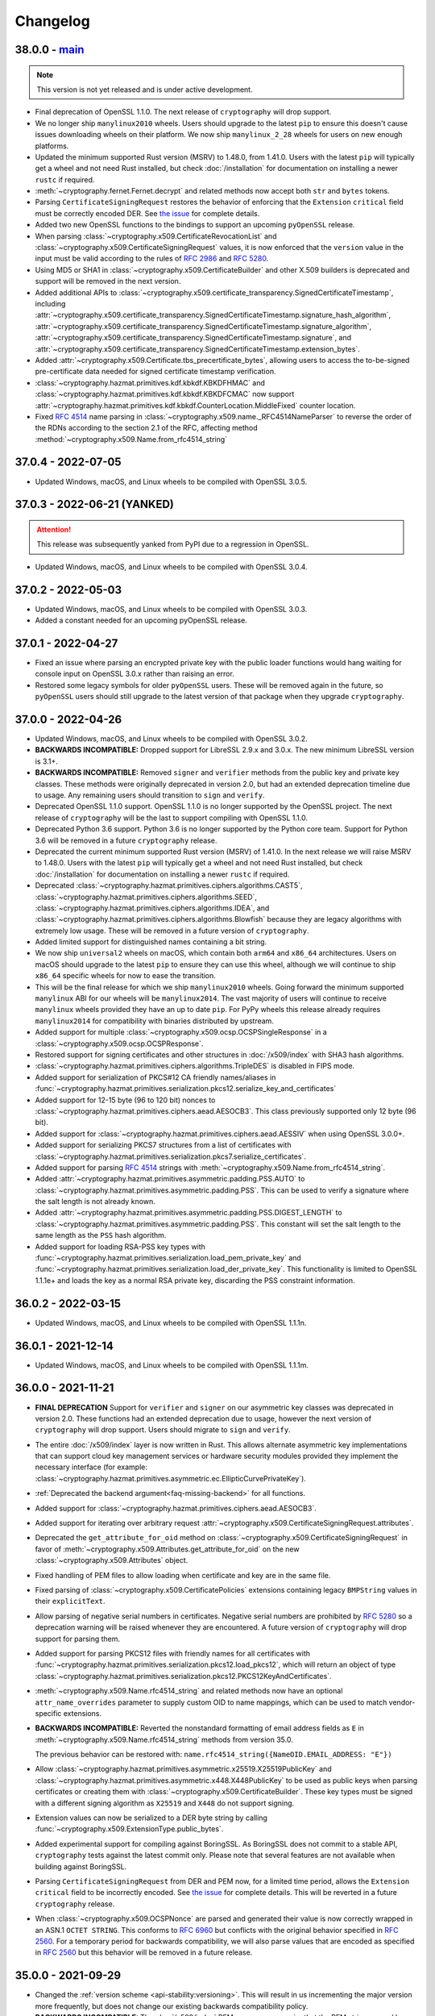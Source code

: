 Changelog
=========

.. _v38-0-0:

38.0.0 - `main`_
~~~~~~~~~~~~~~~~

.. note:: This version is not yet released and is under active development.

* Final deprecation of OpenSSL 1.1.0. The next release of ``cryptography``
  will drop support.
* We no longer ship ``manylinux2010`` wheels. Users should upgrade to the
  latest ``pip`` to ensure this doesn't cause issues downloading wheels on
  their platform. We now ship ``manylinux_2_28`` wheels for users on new
  enough platforms.
* Updated the minimum supported Rust version (MSRV) to 1.48.0, from 1.41.0.
  Users with the latest ``pip`` will typically get a wheel and not need Rust
  installed, but check :doc:`/installation` for documentation on installing a
  newer ``rustc`` if required.
* :meth:`~cryptography.fernet.Fernet.decrypt` and related methods now accept
  both ``str`` and ``bytes`` tokens.
* Parsing ``CertificateSigningRequest`` restores the behavior of enforcing
  that the ``Extension`` ``critical`` field must be correctly encoded DER. See
  `the issue <https://github.com/pyca/cryptography/issues/6368>`_ for complete
  details.
* Added two new OpenSSL functions to the bindings to support an upcoming
  ``pyOpenSSL`` release.
* When parsing :class:`~cryptography.x509.CertificateRevocationList` and
  :class:`~cryptography.x509.CertificateSigningRequest` values, it is now
  enforced that the ``version`` value in the input must be valid according to
  the rules of :rfc:`2986` and :rfc:`5280`.
* Using MD5 or SHA1 in :class:`~cryptography.x509.CertificateBuilder` and
  other X.509 builders is deprecated and support will be removed in the next
  version.
* Added additional APIs to
  :class:`~cryptography.x509.certificate_transparency.SignedCertificateTimestamp`, including
  :attr:`~cryptography.x509.certificate_transparency.SignedCertificateTimestamp.signature_hash_algorithm`,
  :attr:`~cryptography.x509.certificate_transparency.SignedCertificateTimestamp.signature_algorithm`,
  :attr:`~cryptography.x509.certificate_transparency.SignedCertificateTimestamp.signature`, and
  :attr:`~cryptography.x509.certificate_transparency.SignedCertificateTimestamp.extension_bytes`.
* Added :attr:`~cryptography.x509.Certificate.tbs_precertificate_bytes`, allowing
  users to access the to-be-signed pre-certificate data needed for signed
  certificate timestamp verification.
* :class:`~cryptography.hazmat.primitives.kdf.kbkdf.KBKDFHMAC` and
  :class:`~cryptography.hazmat.primitives.kdf.kbkdf.KBKDFCMAC` now support
  :attr:`~cryptography.hazmat.primitives.kdf.kbkdf.CounterLocation.MiddleFixed`
  counter location.
* Fixed :rfc:`4514` name parsing in :class:`~cryptography.x509.name._RFC4514NameParser` 
  to reverse the order of the RDNs according to the section 2.1 of the RFC, affecting
  method :method:`~cryptography.x509.Name.from_rfc4514_string`
  
.. _v37-0-4:

37.0.4 - 2022-07-05
~~~~~~~~~~~~~~~~~~~

* Updated Windows, macOS, and Linux wheels to be compiled with OpenSSL 3.0.5.

.. _v37-0-3:

37.0.3 - 2022-06-21 (YANKED)
~~~~~~~~~~~~~~~~~~~~~~~~~~~~

.. attention::

    This release was subsequently yanked from PyPI due to a regression in OpenSSL.

* Updated Windows, macOS, and Linux wheels to be compiled with OpenSSL 3.0.4.

.. _v37-0-2:

37.0.2 - 2022-05-03
~~~~~~~~~~~~~~~~~~~

* Updated Windows, macOS, and Linux wheels to be compiled with OpenSSL 3.0.3.
* Added a constant needed for an upcoming pyOpenSSL release.

.. _v37-0-1:

37.0.1 - 2022-04-27
~~~~~~~~~~~~~~~~~~~

* Fixed an issue where parsing an encrypted private key with the public
  loader functions would hang waiting for console input on OpenSSL 3.0.x rather
  than raising an error.
* Restored some legacy symbols for older ``pyOpenSSL`` users. These will be
  removed again in the future, so ``pyOpenSSL`` users should still upgrade
  to the latest version of that package when they upgrade ``cryptography``.

.. _v37-0-0:

37.0.0 - 2022-04-26
~~~~~~~~~~~~~~~~~~~

* Updated Windows, macOS, and Linux wheels to be compiled with OpenSSL 3.0.2.
* **BACKWARDS INCOMPATIBLE:** Dropped support for LibreSSL 2.9.x and 3.0.x.
  The new minimum LibreSSL version is 3.1+.
* **BACKWARDS INCOMPATIBLE:** Removed ``signer`` and ``verifier`` methods
  from the public key and private key classes. These methods were originally
  deprecated in version 2.0, but had an extended deprecation timeline due
  to usage. Any remaining users should transition to ``sign`` and ``verify``.
* Deprecated OpenSSL 1.1.0 support. OpenSSL 1.1.0 is no longer supported by
  the OpenSSL project. The next release of ``cryptography`` will be the last
  to support compiling with OpenSSL 1.1.0.
* Deprecated Python 3.6 support. Python 3.6 is no longer supported by the
  Python core team. Support for Python 3.6 will be removed in a future
  ``cryptography`` release.
* Deprecated the current minimum supported Rust version (MSRV) of 1.41.0.
  In the next release we will raise MSRV to 1.48.0. Users with the latest
  ``pip`` will typically get a wheel and not need Rust installed, but check
  :doc:`/installation` for documentation on installing a newer ``rustc`` if
  required.
* Deprecated
  :class:`~cryptography.hazmat.primitives.ciphers.algorithms.CAST5`,
  :class:`~cryptography.hazmat.primitives.ciphers.algorithms.SEED`,
  :class:`~cryptography.hazmat.primitives.ciphers.algorithms.IDEA`, and
  :class:`~cryptography.hazmat.primitives.ciphers.algorithms.Blowfish` because
  they are legacy algorithms with extremely low usage. These will be removed
  in a future version of ``cryptography``.
* Added limited support for distinguished names containing a bit string.
* We now ship ``universal2`` wheels on macOS, which contain both ``arm64``
  and ``x86_64`` architectures. Users on macOS should upgrade to the latest
  ``pip`` to ensure they can use this wheel, although we will continue to
  ship ``x86_64`` specific wheels for now to ease the transition.
* This will be the final release for which we ship ``manylinux2010`` wheels.
  Going forward the minimum supported ``manylinux`` ABI for our wheels will
  be ``manylinux2014``. The vast majority of users will continue to receive
  ``manylinux`` wheels provided they have an up to date ``pip``. For PyPy
  wheels this release already requires ``manylinux2014`` for compatibility
  with binaries distributed by upstream.
* Added support for multiple
  :class:`~cryptography.x509.ocsp.OCSPSingleResponse` in a
  :class:`~cryptography.x509.ocsp.OCSPResponse`.
* Restored support for signing certificates and other structures in
  :doc:`/x509/index` with SHA3 hash algorithms.
* :class:`~cryptography.hazmat.primitives.ciphers.algorithms.TripleDES` is
  disabled in FIPS mode.
* Added support for serialization of PKCS#12 CA friendly names/aliases in
  :func:`~cryptography.hazmat.primitives.serialization.pkcs12.serialize_key_and_certificates`
* Added support for 12-15 byte (96 to 120 bit) nonces to
  :class:`~cryptography.hazmat.primitives.ciphers.aead.AESOCB3`. This class
  previously supported only 12 byte (96 bit).
* Added support for
  :class:`~cryptography.hazmat.primitives.ciphers.aead.AESSIV` when using
  OpenSSL 3.0.0+.
* Added support for serializing PKCS7 structures from a list of
  certificates with
  :class:`~cryptography.hazmat.primitives.serialization.pkcs7.serialize_certificates`.
* Added support for parsing :rfc:`4514` strings with
  :meth:`~cryptography.x509.Name.from_rfc4514_string`.
* Added :attr:`~cryptography.hazmat.primitives.asymmetric.padding.PSS.AUTO` to
  :class:`~cryptography.hazmat.primitives.asymmetric.padding.PSS`. This can
  be used to verify a signature where the salt length is not already known.
* Added :attr:`~cryptography.hazmat.primitives.asymmetric.padding.PSS.DIGEST_LENGTH`
  to :class:`~cryptography.hazmat.primitives.asymmetric.padding.PSS`. This
  constant will set the salt length to the same length as the ``PSS`` hash
  algorithm.
* Added support for loading RSA-PSS key types with
  :func:`~cryptography.hazmat.primitives.serialization.load_pem_private_key`
  and
  :func:`~cryptography.hazmat.primitives.serialization.load_der_private_key`.
  This functionality is limited to OpenSSL 1.1.1e+ and loads the key as a
  normal RSA private key, discarding the PSS constraint information.

.. _v36-0-2:

36.0.2 - 2022-03-15
~~~~~~~~~~~~~~~~~~~

* Updated Windows, macOS, and Linux wheels to be compiled with OpenSSL 1.1.1n.

.. _v36-0-1:

36.0.1 - 2021-12-14
~~~~~~~~~~~~~~~~~~~

* Updated Windows, macOS, and Linux wheels to be compiled with OpenSSL 1.1.1m.

.. _v36-0-0:

36.0.0 - 2021-11-21
~~~~~~~~~~~~~~~~~~~

* **FINAL DEPRECATION** Support for ``verifier`` and ``signer`` on our
  asymmetric key classes was deprecated in version 2.0. These functions had an
  extended deprecation due to usage, however the next version of
  ``cryptography`` will drop support. Users should migrate to ``sign`` and
  ``verify``.
* The entire :doc:`/x509/index` layer is now written in Rust. This allows
  alternate asymmetric key implementations that can support cloud key
  management services or hardware security modules provided they implement
  the necessary interface (for example:
  :class:`~cryptography.hazmat.primitives.asymmetric.ec.EllipticCurvePrivateKey`).
* :ref:`Deprecated the backend argument<faq-missing-backend>` for all
  functions.
* Added support for
  :class:`~cryptography.hazmat.primitives.ciphers.aead.AESOCB3`.
* Added support for iterating over arbitrary request
  :attr:`~cryptography.x509.CertificateSigningRequest.attributes`.
* Deprecated the ``get_attribute_for_oid`` method on
  :class:`~cryptography.x509.CertificateSigningRequest` in favor of
  :meth:`~cryptography.x509.Attributes.get_attribute_for_oid` on the new
  :class:`~cryptography.x509.Attributes` object.
* Fixed handling of PEM files to allow loading when certificate and key are
  in the same file.
* Fixed parsing of :class:`~cryptography.x509.CertificatePolicies` extensions
  containing legacy ``BMPString`` values in their ``explicitText``.
* Allow parsing of negative serial numbers in certificates. Negative serial
  numbers are prohibited by :rfc:`5280` so a deprecation warning will be
  raised whenever they are encountered. A future version of ``cryptography``
  will drop support for parsing them.
* Added support for parsing PKCS12 files with friendly names for all
  certificates with
  :func:`~cryptography.hazmat.primitives.serialization.pkcs12.load_pkcs12`,
  which will return an object of type
  :class:`~cryptography.hazmat.primitives.serialization.pkcs12.PKCS12KeyAndCertificates`.
* :meth:`~cryptography.x509.Name.rfc4514_string` and related methods now have
  an optional ``attr_name_overrides`` parameter to supply custom OID to name
  mappings, which can be used to match vendor-specific extensions.
* **BACKWARDS INCOMPATIBLE:** Reverted the nonstandard formatting of
  email address fields as ``E`` in
  :meth:`~cryptography.x509.Name.rfc4514_string` methods from version 35.0.

  The previous behavior can be restored with:
  ``name.rfc4514_string({NameOID.EMAIL_ADDRESS: "E"})``
* Allow
  :class:`~cryptography.hazmat.primitives.asymmetric.x25519.X25519PublicKey`
  and
  :class:`~cryptography.hazmat.primitives.asymmetric.x448.X448PublicKey` to
  be used as public keys when parsing certificates or creating them with
  :class:`~cryptography.x509.CertificateBuilder`. These key types must be
  signed with a different signing algorithm as ``X25519`` and ``X448`` do
  not support signing.
* Extension values can now be serialized to a DER byte string by calling
  :func:`~cryptography.x509.ExtensionType.public_bytes`.
* Added experimental support for compiling against BoringSSL. As BoringSSL
  does not commit to a stable API, ``cryptography`` tests against the
  latest commit only. Please note that several features are not available
  when building against BoringSSL.
* Parsing ``CertificateSigningRequest`` from DER and PEM now, for a limited
  time period, allows the ``Extension`` ``critical`` field to be incorrectly
  encoded. See `the issue <https://github.com/pyca/cryptography/issues/6368>`_
  for complete details. This will be reverted in a future ``cryptography``
  release.
* When :class:`~cryptography.x509.OCSPNonce` are parsed and generated their
  value is now correctly wrapped in an ASN.1 ``OCTET STRING``. This conforms
  to :rfc:`6960` but conflicts with the original behavior specified in
  :rfc:`2560`. For a temporary period for backwards compatibility, we will
  also parse values that are encoded as specified in :rfc:`2560` but this
  behavior will be removed in a future release.

.. _v35-0-0:

35.0.0 - 2021-09-29
~~~~~~~~~~~~~~~~~~~

* Changed the :ref:`version scheme <api-stability:versioning>`. This will
  result in us incrementing the major version more frequently, but does not
  change our existing backwards compatibility policy.
* **BACKWARDS INCOMPATIBLE:** The :doc:`/x509/index` PEM parsers now require
  that the PEM string passed have PEM delimiters of the correct type. For
  example, parsing a private key PEM concatenated with a certificate PEM will
  no longer be accepted by the PEM certificate parser.
* **BACKWARDS INCOMPATIBLE:** The X.509 certificate parser no longer allows
  negative serial numbers. :rfc:`5280` has always prohibited these.
* **BACKWARDS INCOMPATIBLE:** Additional forms of invalid ASN.1 found during
  :doc:`/x509/index` parsing will raise an error on initial parse rather than
  when the malformed field is accessed.
* Rust is now required for building ``cryptography``, the
  ``CRYPTOGRAPHY_DONT_BUILD_RUST`` environment variable is no longer
  respected.
* Parsers for :doc:`/x509/index` no longer use OpenSSL and have been
  rewritten in Rust. This should be backwards compatible (modulo the items
  listed above) and improve both security and performance.
* Added support for OpenSSL 3.0.0 as a compilation target.
* Added support for
  :class:`~cryptography.hazmat.primitives.hashes.SM3` and
  :class:`~cryptography.hazmat.primitives.ciphers.algorithms.SM4`,
  when using OpenSSL 1.1.1. These algorithms are provided for compatibility
  in regions where they may be required, and are not generally recommended.
* We now ship ``manylinux_2_24`` and ``musllinux_1_1`` wheels, in addition to
  our ``manylinux2010`` and ``manylinux2014`` wheels. Users on distributions
  like Alpine Linux should ensure they upgrade to the latest ``pip`` to
  correctly receive wheels.
* Added ``rfc4514_attribute_name`` attribute to :attr:`x509.NameAttribute
  <cryptography.x509.NameAttribute.rfc4514_attribute_name>`.
* Added :class:`~cryptography.hazmat.primitives.kdf.kbkdf.KBKDFCMAC`.

.. _v3-4-8:

3.4.8 - 2021-08-24
~~~~~~~~~~~~~~~~~~

* Updated Windows, macOS, and ``manylinux`` wheels to be compiled with
  OpenSSL 1.1.1l.

.. _v3-4-7:

3.4.7 - 2021-03-25
~~~~~~~~~~~~~~~~~~

* Updated Windows, macOS, and ``manylinux`` wheels to be compiled with
  OpenSSL 1.1.1k.

.. _v3-4-6:

3.4.6 - 2021-02-16
~~~~~~~~~~~~~~~~~~

* Updated Windows, macOS, and ``manylinux`` wheels to be compiled with
  OpenSSL 1.1.1j.

.. _v3-4-5:

3.4.5 - 2021-02-13
~~~~~~~~~~~~~~~~~~

* Various improvements to type hints.
* Lower the minimum supported Rust version (MSRV) to >=1.41.0. This change
  improves compatibility with system-provided Rust on several Linux
  distributions.
* ``cryptography`` will be switching to a new versioning scheme with its next
  feature release. More information is available in our
  :doc:`/api-stability` documentation.

.. _v3-4-4:

3.4.4 - 2021-02-09
~~~~~~~~~~~~~~~~~~

* Added a ``py.typed`` file so that ``mypy`` will know to use our type
  annotations.
* Fixed an import cycle that could be triggered by certain import sequences.

.. _v3-4-3:

3.4.3 - 2021-02-08
~~~~~~~~~~~~~~~~~~

* Specify our supported Rust version (>=1.45.0) in our ``setup.py`` so users
  on older versions will get a clear error message.

.. _v3-4-2:

3.4.2 - 2021-02-08
~~~~~~~~~~~~~~~~~~

* Improvements to make the rust transition a bit easier. This includes some
  better error messages and small dependency fixes. If you experience
  installation problems **Be sure to update pip** first, then check the
  :doc:`FAQ </faq>`.

.. _v3-4-1:

3.4.1 - 2021-02-07
~~~~~~~~~~~~~~~~~~

* Fixed a circular import issue.
* Added additional debug output to assist users seeing installation errors
  due to outdated ``pip`` or missing ``rustc``.

.. _v3-4:

3.4 - 2021-02-07
~~~~~~~~~~~~~~~~

* **BACKWARDS INCOMPATIBLE:** Support for Python 2 has been removed.
* We now ship ``manylinux2014`` wheels and no longer ship ``manylinux1``
  wheels. Users should upgrade to the latest ``pip`` to ensure this doesn't
  cause issues downloading wheels on their platform.
* ``cryptography`` now incorporates Rust code. Users building ``cryptography``
  themselves will need to have the Rust toolchain installed. Users who use an
  officially produced wheel will not need to make any changes. The minimum
  supported Rust version is 1.45.0.
* ``cryptography`` now has :pep:`484` type hints on nearly all of of its public
  APIs. Users can begin using them to type check their code with ``mypy``.

.. _v3-3-2:

3.3.2 - 2021-02-07
~~~~~~~~~~~~~~~~~~

* **SECURITY ISSUE:** Fixed a bug where certain sequences of ``update()`` calls
  when symmetrically encrypting very large payloads (>2GB) could result in an
  integer overflow, leading to buffer overflows. *CVE-2020-36242* **Update:**
  This fix is a workaround for *CVE-2021-23840* in OpenSSL, fixed in OpenSSL
  1.1.1j.

.. _v3-3-1:

3.3.1 - 2020-12-09
~~~~~~~~~~~~~~~~~~

* Re-added a legacy symbol causing problems for older ``pyOpenSSL`` users.

.. _v3-3:

3.3 - 2020-12-08
~~~~~~~~~~~~~~~~

* **BACKWARDS INCOMPATIBLE:** Support for Python 3.5 has been removed due to
  low usage and maintenance burden.
* **BACKWARDS INCOMPATIBLE:** The
  :class:`~cryptography.hazmat.primitives.ciphers.modes.GCM` and
  :class:`~cryptography.hazmat.primitives.ciphers.aead.AESGCM` now require
  64-bit to 1024-bit (8 byte to 128 byte) initialization vectors. This change
  is to conform with an upcoming OpenSSL release that will no longer support
  sizes outside this window.
* **BACKWARDS INCOMPATIBLE:** When deserializing asymmetric keys we now
  raise ``ValueError`` rather than ``UnsupportedAlgorithm`` when an
  unsupported cipher is used. This change is to conform with an upcoming
  OpenSSL release that will no longer distinguish between error types.
* **BACKWARDS INCOMPATIBLE:** We no longer allow loading of finite field
  Diffie-Hellman parameters of less than 512 bits in length. This change is to
  conform with an upcoming OpenSSL release that no longer supports smaller
  sizes. These keys were already wildly insecure and should not have been used
  in any application outside of testing.
* Updated Windows, macOS, and ``manylinux`` wheels to be compiled with
  OpenSSL 1.1.1i.
* Python 2 support is deprecated in ``cryptography``. This is the last release
  that will support Python 2.
* Added the
  :meth:`~cryptography.hazmat.primitives.asymmetric.rsa.RSAPublicKey.recover_data_from_signature`
  function to
  :class:`~cryptography.hazmat.primitives.asymmetric.rsa.RSAPublicKey`
  for recovering the signed data from an RSA signature.

.. _v3-2-1:

3.2.1 - 2020-10-27
~~~~~~~~~~~~~~~~~~

* Disable blinding on RSA public keys to address an error with some versions
  of OpenSSL.

.. _v3-2:

3.2 - 2020-10-25
~~~~~~~~~~~~~~~~

* **SECURITY ISSUE:** Attempted to make RSA PKCS#1v1.5 decryption more constant
  time, to protect against Bleichenbacher vulnerabilities. Due to limitations
  imposed by our API, we cannot completely mitigate this vulnerability and a
  future release will contain a new API which is designed to be resilient to
  these for contexts where it is required. Credit to **Hubert Kario** for
  reporting the issue. *CVE-2020-25659*
* Support for OpenSSL 1.0.2 has been removed. Users on older version of OpenSSL
  will need to upgrade.
* Added basic support for PKCS7 signing (including SMIME) via
  :class:`~cryptography.hazmat.primitives.serialization.pkcs7.PKCS7SignatureBuilder`.

.. _v3-1-1:

3.1.1 - 2020-09-22
~~~~~~~~~~~~~~~~~~

* Updated Windows, macOS, and ``manylinux`` wheels to be compiled with
  OpenSSL 1.1.1h.

.. _v3-1:

3.1 - 2020-08-26
~~~~~~~~~~~~~~~~

* **BACKWARDS INCOMPATIBLE:** Removed support for ``idna`` based
  :term:`U-label` parsing in various X.509 classes. This support was originally
  deprecated in version 2.1 and moved to an extra in 2.5.
* Deprecated OpenSSL 1.0.2 support. OpenSSL 1.0.2 is no longer supported by
  the OpenSSL project. The next version of ``cryptography`` will drop support
  for it.
* Deprecated support for Python 3.5. This version sees very little use and will
  be removed in the next release.
* ``backend`` arguments to functions are no longer required and the
  default backend will automatically be selected if no ``backend`` is provided.
* Added initial support for parsing certificates from PKCS7 files with
  :func:`~cryptography.hazmat.primitives.serialization.pkcs7.load_pem_pkcs7_certificates`
  and
  :func:`~cryptography.hazmat.primitives.serialization.pkcs7.load_der_pkcs7_certificates`
  .
* Calling ``update`` or ``update_into`` on
  :class:`~cryptography.hazmat.primitives.ciphers.CipherContext` with ``data``
  longer than 2\ :sup:`31` bytes no longer raises an ``OverflowError``. This
  also resolves the same issue in :doc:`/fernet`.

.. _v3-0:

3.0 - 2020-07-20
~~~~~~~~~~~~~~~~

* **BACKWARDS INCOMPATIBLE:** Removed support for passing an
  :class:`~cryptography.x509.Extension` instance to
  :meth:`~cryptography.x509.AuthorityKeyIdentifier.from_issuer_subject_key_identifier`,
  as per our deprecation policy.
* **BACKWARDS INCOMPATIBLE:** Support for LibreSSL 2.7.x, 2.8.x, and 2.9.0 has
  been removed (2.9.1+ is still supported).
* **BACKWARDS INCOMPATIBLE:** Dropped support for macOS 10.9, macOS users must
  upgrade to 10.10 or newer.
* **BACKWARDS INCOMPATIBLE:** RSA
  :meth:`~cryptography.hazmat.primitives.asymmetric.rsa.generate_private_key`
  no longer accepts ``public_exponent`` values except 65537 and 3 (the latter
  for legacy purposes).
* **BACKWARDS INCOMPATIBLE:** X.509 certificate parsing now enforces that the
  ``version`` field contains a valid value, rather than deferring this check
  until :attr:`~cryptography.x509.Certificate.version` is accessed.
* Deprecated support for Python 2. At the time there is no time table for
  actually dropping support, however we strongly encourage all users to upgrade
  their Python, as Python 2 no longer receives support from the Python core
  team.

  If you have trouble suppressing this warning in tests view the :ref:`FAQ
  entry addressing this issue <faq-howto-handle-deprecation-warning>`.

* Added support for ``OpenSSH`` serialization format for
  ``ec``, ``ed25519``, ``rsa`` and ``dsa`` private keys:
  :func:`~cryptography.hazmat.primitives.serialization.load_ssh_private_key`
  for loading and
  :attr:`~cryptography.hazmat.primitives.serialization.PrivateFormat.OpenSSH`
  for writing.
* Added support for ``OpenSSH`` certificates to
  :func:`~cryptography.hazmat.primitives.serialization.load_ssh_public_key`.
* Added :meth:`~cryptography.fernet.Fernet.encrypt_at_time` and
  :meth:`~cryptography.fernet.Fernet.decrypt_at_time` to
  :class:`~cryptography.fernet.Fernet`.
* Added support for the :class:`~cryptography.x509.SubjectInformationAccess`
  X.509 extension.
* Added support for parsing
  :class:`~cryptography.x509.SignedCertificateTimestamps` in OCSP responses.
* Added support for parsing attributes in certificate signing requests via
  ``CertificateSigningRequest.get_attribute_for_oid``.
* Added support for encoding attributes in certificate signing requests via
  :meth:`~cryptography.x509.CertificateSigningRequestBuilder.add_attribute`.
* On OpenSSL 1.1.1d and higher ``cryptography`` now uses OpenSSL's
  built-in CSPRNG instead of its own OS random engine because these versions of
  OpenSSL properly reseed on fork.
* Added initial support for creating PKCS12 files with
  :func:`~cryptography.hazmat.primitives.serialization.pkcs12.serialize_key_and_certificates`.

.. _v2-9-2:

2.9.2 - 2020-04-22
~~~~~~~~~~~~~~~~~~

* Updated the macOS wheel to fix an issue where it would not run on macOS
  versions older than 10.15.

.. _v2-9-1:

2.9.1 - 2020-04-21
~~~~~~~~~~~~~~~~~~

* Updated Windows, macOS, and ``manylinux`` wheels to be compiled with
  OpenSSL 1.1.1g.

.. _v2-9:

2.9 - 2020-04-02
~~~~~~~~~~~~~~~~

* **BACKWARDS INCOMPATIBLE:** Support for Python 3.4 has been removed due to
  low usage and maintenance burden.
* **BACKWARDS INCOMPATIBLE:** Support for OpenSSL 1.0.1 has been removed.
  Users on older version of OpenSSL will need to upgrade.
* **BACKWARDS INCOMPATIBLE:** Support for LibreSSL 2.6.x has been removed.
* Removed support for calling
  :meth:`~cryptography.hazmat.primitives.asymmetric.x25519.X25519PublicKey.public_bytes`
  with no arguments, as per our deprecation policy. You must now pass
  ``encoding`` and ``format``.
* **BACKWARDS INCOMPATIBLE:** Reversed the order in which
  :meth:`~cryptography.x509.Name.rfc4514_string` returns the RDNs
  as required by :rfc:`4514`.
* Updated Windows, macOS, and ``manylinux`` wheels to be compiled with
  OpenSSL 1.1.1f.
* Added support for parsing
  :attr:`~cryptography.x509.ocsp.OCSPResponse.single_extensions` in an OCSP
  response.
* :class:`~cryptography.x509.NameAttribute` values can now be empty strings.

.. _v2-8:

2.8 - 2019-10-16
~~~~~~~~~~~~~~~~

* Updated Windows, macOS, and ``manylinux`` wheels to be compiled with
  OpenSSL 1.1.1d.
* Added support for Python 3.8.
* Added class methods
  :meth:`Poly1305.generate_tag
  <cryptography.hazmat.primitives.poly1305.Poly1305.generate_tag>`
  and
  :meth:`Poly1305.verify_tag
  <cryptography.hazmat.primitives.poly1305.Poly1305.verify_tag>`
  for Poly1305 sign and verify operations.
* Deprecated support for OpenSSL 1.0.1. Support will be removed in
  ``cryptography`` 2.9.
* We now ship ``manylinux2010`` wheels in addition to our ``manylinux1``
  wheels.
* Added support for ``ed25519`` and ``ed448`` keys in the
  :class:`~cryptography.x509.CertificateBuilder`,
  :class:`~cryptography.x509.CertificateSigningRequestBuilder`,
  :class:`~cryptography.x509.CertificateRevocationListBuilder` and
  :class:`~cryptography.x509.ocsp.OCSPResponseBuilder`.
* ``cryptography`` no longer depends on ``asn1crypto``.
* :class:`~cryptography.x509.FreshestCRL` is now allowed as a
  :class:`~cryptography.x509.CertificateRevocationList` extension.

.. _v2-7:

2.7 - 2019-05-30
~~~~~~~~~~~~~~~~

* **BACKWARDS INCOMPATIBLE:** We no longer distribute 32-bit ``manylinux1``
  wheels. Continuing to produce them was a maintenance burden.
* **BACKWARDS INCOMPATIBLE:** Removed the
  ``cryptography.hazmat.primitives.mac.MACContext`` interface. The ``CMAC`` and
  ``HMAC`` APIs have not changed, but they are no longer registered as
  ``MACContext`` instances.
* Updated Windows, macOS, and ``manylinux1`` wheels to be compiled with
  OpenSSL 1.1.1c.
* Removed support for running our tests with ``setup.py test``. Users
  interested in running our tests can continue to follow the directions in our
  :doc:`development documentation</development/getting-started>`.
* Add support for :class:`~cryptography.hazmat.primitives.poly1305.Poly1305`
  when using OpenSSL 1.1.1 or newer.
* Support serialization with ``Encoding.OpenSSH`` and ``PublicFormat.OpenSSH``
  in
  :meth:`Ed25519PublicKey.public_bytes
  <cryptography.hazmat.primitives.asymmetric.ed25519.Ed25519PublicKey.public_bytes>`
  .
* Correctly allow passing a ``SubjectKeyIdentifier`` to
  :meth:`~cryptography.x509.AuthorityKeyIdentifier.from_issuer_subject_key_identifier`
  and deprecate passing an ``Extension`` object. The documentation always
  required ``SubjectKeyIdentifier`` but the implementation previously
  required an ``Extension``.

.. _v2-6-1:

2.6.1 - 2019-02-27
~~~~~~~~~~~~~~~~~~

* Resolved an error in our build infrastructure that broke our Python3 wheels
  for macOS and Linux.

.. _v2-6:

2.6 - 2019-02-27
~~~~~~~~~~~~~~~~

* **BACKWARDS INCOMPATIBLE:** Removed
  ``cryptography.hazmat.primitives.asymmetric.utils.encode_rfc6979_signature``
  and
  ``cryptography.hazmat.primitives.asymmetric.utils.decode_rfc6979_signature``,
  which had been deprecated for nearly 4 years. Use
  :func:`~cryptography.hazmat.primitives.asymmetric.utils.encode_dss_signature`
  and
  :func:`~cryptography.hazmat.primitives.asymmetric.utils.decode_dss_signature`
  instead.
* **BACKWARDS INCOMPATIBLE**: Removed ``cryptography.x509.Certificate.serial``,
  which had been deprecated for nearly 3 years. Use
  :attr:`~cryptography.x509.Certificate.serial_number` instead.
* Updated Windows, macOS, and ``manylinux1`` wheels to be compiled with
  OpenSSL 1.1.1b.
* Added support for :doc:`/hazmat/primitives/asymmetric/ed448` when using
  OpenSSL 1.1.1b or newer.
* Added support for :doc:`/hazmat/primitives/asymmetric/ed25519` when using
  OpenSSL 1.1.1b or newer.
* :func:`~cryptography.hazmat.primitives.serialization.load_ssh_public_key` can
  now load ``ed25519`` public keys.
* Add support for easily mapping an object identifier to its elliptic curve
  class via
  :func:`~cryptography.hazmat.primitives.asymmetric.ec.get_curve_for_oid`.
* Add support for OpenSSL when compiled with the ``no-engine``
  (``OPENSSL_NO_ENGINE``) flag.

.. _v2-5:

2.5 - 2019-01-22
~~~~~~~~~~~~~~~~

* **BACKWARDS INCOMPATIBLE:** :term:`U-label` strings were deprecated in
  version 2.1, but this version removes the default ``idna`` dependency as
  well. If you still need this deprecated path please install cryptography
  with the ``idna`` extra: ``pip install cryptography[idna]``.
* **BACKWARDS INCOMPATIBLE:** The minimum supported PyPy version is now 5.4.
* Numerous classes and functions have been updated to allow :term:`bytes-like`
  types for keying material and passwords, including symmetric algorithms, AEAD
  ciphers, KDFs, loading asymmetric keys, and one time password classes.
* Updated Windows, macOS, and ``manylinux1`` wheels to be compiled with
  OpenSSL 1.1.1a.
* Added support for :class:`~cryptography.hazmat.primitives.hashes.SHA512_224`
  and :class:`~cryptography.hazmat.primitives.hashes.SHA512_256` when using
  OpenSSL 1.1.1.
* Added support for :class:`~cryptography.hazmat.primitives.hashes.SHA3_224`,
  :class:`~cryptography.hazmat.primitives.hashes.SHA3_256`,
  :class:`~cryptography.hazmat.primitives.hashes.SHA3_384`, and
  :class:`~cryptography.hazmat.primitives.hashes.SHA3_512` when using OpenSSL
  1.1.1.
* Added support for :doc:`/hazmat/primitives/asymmetric/x448` when using
  OpenSSL 1.1.1.
* Added support for :class:`~cryptography.hazmat.primitives.hashes.SHAKE128`
  and :class:`~cryptography.hazmat.primitives.hashes.SHAKE256` when using
  OpenSSL 1.1.1.
* Added initial support for parsing PKCS12 files with
  :func:`~cryptography.hazmat.primitives.serialization.pkcs12.load_key_and_certificates`.
* Added support for :class:`~cryptography.x509.IssuingDistributionPoint`.
* Added ``rfc4514_string()`` method to
  :meth:`x509.Name <cryptography.x509.Name.rfc4514_string>`,
  :meth:`x509.RelativeDistinguishedName
  <cryptography.x509.RelativeDistinguishedName.rfc4514_string>`, and
  :meth:`x509.NameAttribute <cryptography.x509.NameAttribute.rfc4514_string>`
  to format the name or component an :rfc:`4514` Distinguished Name string.
* Added
  :meth:`~cryptography.hazmat.primitives.asymmetric.ec.EllipticCurvePublicKey.from_encoded_point`,
  which immediately checks if the point is on the curve and supports compressed
  points. Deprecated the previous method
  :meth:`~cryptography.hazmat.primitives.asymmetric.ec.EllipticCurvePublicNumbers.from_encoded_point`.
* Added :attr:`~cryptography.x509.ocsp.OCSPResponse.signature_hash_algorithm`
  to ``OCSPResponse``.
* Updated :doc:`/hazmat/primitives/asymmetric/x25519` support to allow
  additional serialization methods. Calling
  :meth:`~cryptography.hazmat.primitives.asymmetric.x25519.X25519PublicKey.public_bytes`
  with no arguments has been deprecated.
* Added support for encoding compressed and uncompressed points via
  :meth:`~cryptography.hazmat.primitives.asymmetric.ec.EllipticCurvePublicKey.public_bytes`. Deprecated the previous method
  :meth:`~cryptography.hazmat.primitives.asymmetric.ec.EllipticCurvePublicNumbers.encode_point`.


.. _v2-4-2:

2.4.2 - 2018-11-21
~~~~~~~~~~~~~~~~~~

* Updated Windows, macOS, and ``manylinux1`` wheels to be compiled with
  OpenSSL 1.1.0j.

.. _v2-4-1:

2.4.1 - 2018-11-11
~~~~~~~~~~~~~~~~~~

* Fixed a build breakage in our ``manylinux1`` wheels.

.. _v2-4:

2.4 - 2018-11-11
~~~~~~~~~~~~~~~~

* **BACKWARDS INCOMPATIBLE:** Dropped support for LibreSSL 2.4.x.
* Deprecated OpenSSL 1.0.1 support. OpenSSL 1.0.1 is no longer supported by
  the OpenSSL project. At this time there is no time table for dropping
  support, however we strongly encourage all users to upgrade or install
  ``cryptography`` from a wheel.
* Added initial :doc:`OCSP </x509/ocsp>` support.
* Added support for :class:`~cryptography.x509.PrecertPoison`.

.. _v2-3-1:

2.3.1 - 2018-08-14
~~~~~~~~~~~~~~~~~~

* Updated Windows, macOS, and ``manylinux1`` wheels to be compiled with
  OpenSSL 1.1.0i.

.. _v2-3:

2.3 - 2018-07-18
~~~~~~~~~~~~~~~~

* **SECURITY ISSUE:**
  :meth:`~cryptography.hazmat.primitives.ciphers.AEADDecryptionContext.finalize_with_tag`
  allowed tag truncation by default which can allow tag forgery in some cases.
  The method now enforces the ``min_tag_length`` provided to the
  :class:`~cryptography.hazmat.primitives.ciphers.modes.GCM` constructor.
  *CVE-2018-10903*
* Added support for Python 3.7.
* Added :meth:`~cryptography.fernet.Fernet.extract_timestamp` to get the
  authenticated timestamp of a :doc:`Fernet </fernet>` token.
* Support for Python 2.7.x without ``hmac.compare_digest`` has been deprecated.
  We will require Python 2.7.7 or higher (or 2.7.6 on Ubuntu) in the next
  ``cryptography`` release.
* Fixed multiple issues preventing ``cryptography`` from compiling against
  LibreSSL 2.7.x.
* Added
  :class:`~cryptography.x509.CertificateRevocationList.get_revoked_certificate_by_serial_number`
  for quick serial number searches in CRLs.
* The :class:`~cryptography.x509.RelativeDistinguishedName` class now
  preserves the order of attributes. Duplicate attributes now raise an error
  instead of silently discarding duplicates.
* :func:`~cryptography.hazmat.primitives.keywrap.aes_key_unwrap` and
  :func:`~cryptography.hazmat.primitives.keywrap.aes_key_unwrap_with_padding`
  now raise :class:`~cryptography.hazmat.primitives.keywrap.InvalidUnwrap` if
  the wrapped key is an invalid length, instead of ``ValueError``.

.. _v2-2-2:

2.2.2 - 2018-03-27
~~~~~~~~~~~~~~~~~~

* Updated Windows, macOS, and ``manylinux1`` wheels to be compiled with
  OpenSSL 1.1.0h.

.. _v2-2-1:

2.2.1 - 2018-03-20
~~~~~~~~~~~~~~~~~~

* Reverted a change to ``GeneralNames`` which prohibited having zero elements,
  due to breakages.
* Fixed a bug in
  :func:`~cryptography.hazmat.primitives.keywrap.aes_key_unwrap_with_padding`
  that caused it to raise ``InvalidUnwrap`` when key length modulo 8 was
  zero.


.. _v2-2:

2.2 - 2018-03-19
~~~~~~~~~~~~~~~~

* **BACKWARDS INCOMPATIBLE:** Support for Python 2.6 has been dropped.
* Resolved a bug in ``HKDF`` that incorrectly constrained output size.
* Added :class:`~cryptography.hazmat.primitives.asymmetric.ec.BrainpoolP256R1`,
  :class:`~cryptography.hazmat.primitives.asymmetric.ec.BrainpoolP384R1`, and
  :class:`~cryptography.hazmat.primitives.asymmetric.ec.BrainpoolP512R1` to
  support inter-operating with systems like German smart meters.
* Added token rotation support to :doc:`Fernet </fernet>` with
  :meth:`~cryptography.fernet.MultiFernet.rotate`.
* Fixed a memory leak in
  :func:`~cryptography.hazmat.primitives.asymmetric.ec.derive_private_key`.
* Added support for AES key wrapping with padding via
  :func:`~cryptography.hazmat.primitives.keywrap.aes_key_wrap_with_padding`
  and
  :func:`~cryptography.hazmat.primitives.keywrap.aes_key_unwrap_with_padding`
  .
* Allow loading DSA keys with 224 bit ``q``.

.. _v2-1-4:

2.1.4 - 2017-11-29
~~~~~~~~~~~~~~~~~~

* Added ``X509_up_ref`` for an upcoming ``pyOpenSSL`` release.

.. _v2-1-3:

2.1.3 - 2017-11-02
~~~~~~~~~~~~~~~~~~

* Updated Windows, macOS, and ``manylinux1`` wheels to be compiled with
  OpenSSL 1.1.0g.

.. _v2-1-2:

2.1.2 - 2017-10-24
~~~~~~~~~~~~~~~~~~

* Corrected a bug with the ``manylinux1`` wheels where OpenSSL's stack was
  marked executable.

.. _v2-1-1:

2.1.1 - 2017-10-12
~~~~~~~~~~~~~~~~~~

* Fixed support for install with the system ``pip`` on Ubuntu 16.04.

.. _v2-1:

2.1 - 2017-10-11
~~~~~~~~~~~~~~~~

* **FINAL DEPRECATION** Python 2.6 support is deprecated, and will be removed
  in the next release of ``cryptography``.
* **BACKWARDS INCOMPATIBLE:** ``Whirlpool``, ``RIPEMD160``, and
  ``UnsupportedExtension`` have been removed in accordance with our
  :doc:`/api-stability` policy.
* **BACKWARDS INCOMPATIBLE:**
  :attr:`DNSName.value <cryptography.x509.DNSName.value>`,
  :attr:`RFC822Name.value <cryptography.x509.RFC822Name.value>`, and
  :attr:`UniformResourceIdentifier.value
  <cryptography.x509.UniformResourceIdentifier.value>`
  will now return an :term:`A-label` string when parsing a certificate
  containing an internationalized domain name (IDN) or if the caller passed
  a :term:`U-label` to the constructor. See below for additional deprecations
  related to this change.
* Installing ``cryptography`` now requires ``pip`` 6 or newer.
* Deprecated passing :term:`U-label` strings to the
  :class:`~cryptography.x509.DNSName`,
  :class:`~cryptography.x509.UniformResourceIdentifier`, and
  :class:`~cryptography.x509.RFC822Name` constructors. Instead, users should
  pass values as :term:`A-label` strings with ``idna`` encoding if necessary.
  This change will not affect anyone who is not processing internationalized
  domains.
* Added support for
  :class:`~cryptography.hazmat.primitives.ciphers.algorithms.ChaCha20`. In
  most cases users should choose
  :class:`~cryptography.hazmat.primitives.ciphers.aead.ChaCha20Poly1305`
  rather than using this unauthenticated form.
* Added :meth:`~cryptography.x509.CertificateRevocationList.is_signature_valid`
  to :class:`~cryptography.x509.CertificateRevocationList`.
* Support :class:`~cryptography.hazmat.primitives.hashes.BLAKE2b` and
  :class:`~cryptography.hazmat.primitives.hashes.BLAKE2s` with
  :class:`~cryptography.hazmat.primitives.hmac.HMAC`.
* Added support for
  :class:`~cryptography.hazmat.primitives.ciphers.modes.XTS` mode for
  AES.
* Added support for using labels with
  :class:`~cryptography.hazmat.primitives.asymmetric.padding.OAEP` when using
  OpenSSL 1.0.2 or greater.
* Improved compatibility with NSS when issuing certificates from an issuer
  that has a subject with non-``UTF8String`` string types.
* Add support for the :class:`~cryptography.x509.DeltaCRLIndicator` extension.
* Add support for the :class:`~cryptography.x509.TLSFeature`
  extension. This is commonly used for enabling ``OCSP Must-Staple`` in
  certificates.
* Add support for the :class:`~cryptography.x509.FreshestCRL` extension.

.. _v2-0-3:

2.0.3 - 2017-08-03
~~~~~~~~~~~~~~~~~~

* Fixed an issue with weak linking symbols when compiling on macOS
  versions older than 10.12.


.. _v2-0-2:

2.0.2 - 2017-07-27
~~~~~~~~~~~~~~~~~~

* Marked all symbols as hidden in the ``manylinux1`` wheel to avoid a
  bug with symbol resolution in certain scenarios.


.. _v2-0-1:

2.0.1 - 2017-07-26
~~~~~~~~~~~~~~~~~~

* Fixed a compilation bug affecting OpenBSD.
* Altered the ``manylinux1`` wheels to statically link OpenSSL instead of
  dynamically linking and bundling the shared object. This should resolve
  crashes seen when using ``uwsgi`` or other binaries that link against
  OpenSSL independently.
* Fixed the stack level for the ``signer`` and ``verifier`` warnings.


.. _v2-0:

2.0 - 2017-07-17
~~~~~~~~~~~~~~~~

* **BACKWARDS INCOMPATIBLE:** Support for Python 3.3 has been dropped.
* We now ship ``manylinux1`` wheels linked against OpenSSL 1.1.0f. These wheels
  will be automatically used with most Linux distributions if you are running
  the latest pip.
* Deprecated the use of ``signer`` on
  :class:`~cryptography.hazmat.primitives.asymmetric.rsa.RSAPrivateKey`,
  :class:`~cryptography.hazmat.primitives.asymmetric.dsa.DSAPrivateKey`,
  and
  :class:`~cryptography.hazmat.primitives.asymmetric.ec.EllipticCurvePrivateKey`
  in favor of ``sign``.
* Deprecated the use of ``verifier`` on
  :class:`~cryptography.hazmat.primitives.asymmetric.rsa.RSAPublicKey`,
  :class:`~cryptography.hazmat.primitives.asymmetric.dsa.DSAPublicKey`,
  and
  :class:`~cryptography.hazmat.primitives.asymmetric.ec.EllipticCurvePublicKey`
  in favor of ``verify``.
* Added support for parsing
  :class:`~cryptography.x509.certificate_transparency.SignedCertificateTimestamp`
  objects from X.509 certificate extensions.
* Added support for
  :class:`~cryptography.hazmat.primitives.ciphers.aead.ChaCha20Poly1305`.
* Added support for
  :class:`~cryptography.hazmat.primitives.ciphers.aead.AESCCM`.
* Added
  :class:`~cryptography.hazmat.primitives.ciphers.aead.AESGCM`, a "one shot"
  API for AES GCM encryption.
* Added support for :doc:`/hazmat/primitives/asymmetric/x25519`.
* Added support for serializing and deserializing Diffie-Hellman parameters
  with
  :func:`~cryptography.hazmat.primitives.serialization.load_pem_parameters`,
  :func:`~cryptography.hazmat.primitives.serialization.load_der_parameters`,
  and
  :meth:`~cryptography.hazmat.primitives.asymmetric.dh.DHParameters.parameter_bytes`
  .
* The ``extensions`` attribute on :class:`~cryptography.x509.Certificate`,
  :class:`~cryptography.x509.CertificateSigningRequest`,
  :class:`~cryptography.x509.CertificateRevocationList`, and
  :class:`~cryptography.x509.RevokedCertificate` now caches the computed
  ``Extensions`` object. There should be no performance change, just a
  performance improvement for programs accessing the ``extensions`` attribute
  multiple times.


.. _v1-9:

1.9 - 2017-05-29
~~~~~~~~~~~~~~~~

* **BACKWARDS INCOMPATIBLE:** Elliptic Curve signature verification no longer
  returns ``True`` on success. This brings it in line with the interface's
  documentation, and our intent. The correct way to use
  :meth:`~cryptography.hazmat.primitives.asymmetric.ec.EllipticCurvePublicKey.verify`
  has always been to check whether or not
  :class:`~cryptography.exceptions.InvalidSignature` was raised.
* **BACKWARDS INCOMPATIBLE:** Dropped support for macOS 10.7 and 10.8.
* **BACKWARDS INCOMPATIBLE:** The minimum supported PyPy version is now 5.3.
* Python 3.3 support has been deprecated, and will be removed in the next
  ``cryptography`` release.
* Add support for providing ``tag`` during
  :class:`~cryptography.hazmat.primitives.ciphers.modes.GCM` finalization via
  :meth:`~cryptography.hazmat.primitives.ciphers.AEADDecryptionContext.finalize_with_tag`.
* Fixed an issue preventing ``cryptography`` from compiling against
  LibreSSL 2.5.x.
* Added
  :meth:`~cryptography.hazmat.primitives.asymmetric.ec.EllipticCurvePublicKey.key_size`
  and
  :meth:`~cryptography.hazmat.primitives.asymmetric.ec.EllipticCurvePrivateKey.key_size`
  as convenience methods for determining the bit size of a secret scalar for
  the curve.
* Accessing an unrecognized extension marked critical on an X.509 object will
  no longer raise an ``UnsupportedExtension`` exception, instead an
  :class:`~cryptography.x509.UnrecognizedExtension` object will be returned.
  This behavior was based on a poor reading of the RFC, unknown critical
  extensions only need to be rejected on certificate verification.
* The CommonCrypto backend has been removed.
* MultiBackend has been removed.
* ``Whirlpool`` and ``RIPEMD160`` have been deprecated.


.. _v1-8-2:

1.8.2 - 2017-05-26
~~~~~~~~~~~~~~~~~~

* Fixed a compilation bug affecting OpenSSL 1.1.0f.
* Updated Windows and macOS wheels to be compiled against OpenSSL 1.1.0f.


.. _v1-8-1:

1.8.1 - 2017-03-10
~~~~~~~~~~~~~~~~~~

* Fixed macOS wheels to properly link against 1.1.0 rather than 1.0.2.


.. _v1-8:

1.8 - 2017-03-09
~~~~~~~~~~~~~~~~

* Added support for Python 3.6.
* Windows and macOS wheels now link against OpenSSL 1.1.0.
* macOS wheels are no longer universal. This change significantly shrinks the
  size of the wheels. Users on macOS 32-bit Python (if there are any) should
  migrate to 64-bit or build their own packages.
* Changed ASN.1 dependency from ``pyasn1`` to ``asn1crypto`` resulting in a
  general performance increase when encoding/decoding ASN.1 structures. Also,
  the ``pyasn1_modules`` test dependency is no longer required.
* Added support for
  :meth:`~cryptography.hazmat.primitives.ciphers.CipherContext.update_into` on
  :class:`~cryptography.hazmat.primitives.ciphers.CipherContext`.
* Added
  :meth:`~cryptography.hazmat.primitives.asymmetric.dh.DHPrivateKey.private_bytes`
  to
  :class:`~cryptography.hazmat.primitives.asymmetric.dh.DHPrivateKey`.
* Added
  :meth:`~cryptography.hazmat.primitives.asymmetric.dh.DHPublicKey.public_bytes`
  to
  :class:`~cryptography.hazmat.primitives.asymmetric.dh.DHPublicKey`.
* :func:`~cryptography.hazmat.primitives.serialization.load_pem_private_key`
  and
  :func:`~cryptography.hazmat.primitives.serialization.load_der_private_key`
  now require that ``password`` must be bytes if provided. Previously this
  was documented but not enforced.
* Added support for subgroup order in :doc:`/hazmat/primitives/asymmetric/dh`.


.. _v1-7-2:

1.7.2 - 2017-01-27
~~~~~~~~~~~~~~~~~~

* Updated Windows and macOS wheels to be compiled against OpenSSL 1.0.2k.


.. _v1-7-1:

1.7.1 - 2016-12-13
~~~~~~~~~~~~~~~~~~

* Fixed a regression in ``int_from_bytes`` where it failed to accept
  ``bytearray``.


.. _v1-7:

1.7 - 2016-12-12
~~~~~~~~~~~~~~~~

* Support for OpenSSL 1.0.0 has been removed. Users on older version of OpenSSL
  will need to upgrade.
* Added support for Diffie-Hellman key exchange using
  :meth:`~cryptography.hazmat.primitives.asymmetric.dh.DHPrivateKey.exchange`.
* The OS random engine for OpenSSL has been rewritten to improve compatibility
  with embedded Python and other edge cases. More information about this change
  can be found in the
  `pull request <https://github.com/pyca/cryptography/pull/3229>`_.


.. _v1-6:

1.6 - 2016-11-22
~~~~~~~~~~~~~~~~

* Deprecated support for OpenSSL 1.0.0. Support will be removed in
  ``cryptography`` 1.7.
* Replaced the Python-based OpenSSL locking callbacks with a C version to fix
  a potential deadlock that could occur if a garbage collection cycle occurred
  while inside the lock.
* Added support for :class:`~cryptography.hazmat.primitives.hashes.BLAKE2b` and
  :class:`~cryptography.hazmat.primitives.hashes.BLAKE2s` when using OpenSSL
  1.1.0.
* Added
  :attr:`~cryptography.x509.Certificate.signature_algorithm_oid` support to
  :class:`~cryptography.x509.Certificate`.
* Added
  :attr:`~cryptography.x509.CertificateSigningRequest.signature_algorithm_oid`
  support to :class:`~cryptography.x509.CertificateSigningRequest`.
* Added
  :attr:`~cryptography.x509.CertificateRevocationList.signature_algorithm_oid`
  support to :class:`~cryptography.x509.CertificateRevocationList`.
* Added support for :class:`~cryptography.hazmat.primitives.kdf.scrypt.Scrypt`
  when using OpenSSL 1.1.0.
* Added a workaround to improve compatibility with Python application bundling
  tools like ``PyInstaller`` and ``cx_freeze``.
* Added support for generating a
  :meth:`~cryptography.x509.random_serial_number`.
* Added support for encoding ``IPv4Network`` and ``IPv6Network`` in X.509
  certificates for use with :class:`~cryptography.x509.NameConstraints`.
* Added :meth:`~cryptography.x509.Name.public_bytes` to
  :class:`~cryptography.x509.Name`.
* Added :class:`~cryptography.x509.RelativeDistinguishedName`
* :class:`~cryptography.x509.DistributionPoint` now accepts
  :class:`~cryptography.x509.RelativeDistinguishedName` for
  :attr:`~cryptography.x509.DistributionPoint.relative_name`.
  Deprecated use of :class:`~cryptography.x509.Name` as
  :attr:`~cryptography.x509.DistributionPoint.relative_name`.
* :class:`~cryptography.x509.Name` now accepts an iterable of
  :class:`~cryptography.x509.RelativeDistinguishedName`.  RDNs can
  be accessed via the :attr:`~cryptography.x509.Name.rdns`
  attribute.  When constructed with an iterable of
  :class:`~cryptography.x509.NameAttribute`, each attribute becomes
  a single-valued RDN.
* Added
  :func:`~cryptography.hazmat.primitives.asymmetric.ec.derive_private_key`.
* Added support for signing and verifying RSA, DSA, and ECDSA signatures with
  :class:`~cryptography.hazmat.primitives.asymmetric.utils.Prehashed`
  digests.


.. _v1-5-3:

1.5.3 - 2016-11-05
~~~~~~~~~~~~~~~~~~

* **SECURITY ISSUE**: Fixed a bug where ``HKDF`` would return an empty
  byte-string if used with a ``length`` less than ``algorithm.digest_size``.
  Credit to **Markus Döring** for reporting the issue. *CVE-2016-9243*


.. _v1-5-2:

1.5.2 - 2016-09-26
~~~~~~~~~~~~~~~~~~

* Updated Windows and OS X wheels to be compiled against OpenSSL 1.0.2j.


.. _v1-5-1:

1.5.1 - 2016-09-22
~~~~~~~~~~~~~~~~~~

* Updated Windows and OS X wheels to be compiled against OpenSSL 1.0.2i.
* Resolved a ``UserWarning`` when used with cffi 1.8.3.
* Fixed a memory leak in name creation with X.509.
* Added a workaround for old versions of setuptools.
* Fixed an issue preventing ``cryptography`` from compiling against
  OpenSSL 1.0.2i.



.. _v1-5:

1.5 - 2016-08-26
~~~~~~~~~~~~~~~~

* Added
  :func:`~cryptography.hazmat.primitives.asymmetric.padding.calculate_max_pss_salt_length`.
* Added "one shot"
  :meth:`~cryptography.hazmat.primitives.asymmetric.dsa.DSAPrivateKey.sign`
  and
  :meth:`~cryptography.hazmat.primitives.asymmetric.dsa.DSAPublicKey.verify`
  methods to DSA keys.
* Added "one shot"
  :meth:`~cryptography.hazmat.primitives.asymmetric.ec.EllipticCurvePrivateKey.sign`
  and
  :meth:`~cryptography.hazmat.primitives.asymmetric.ec.EllipticCurvePublicKey.verify`
  methods to ECDSA keys.
* Switched back to the older callback model on Python 3.5 in order to mitigate
  the locking callback problem with OpenSSL <1.1.0.
* :class:`~cryptography.x509.CertificateBuilder`,
  :class:`~cryptography.x509.CertificateRevocationListBuilder`, and
  :class:`~cryptography.x509.RevokedCertificateBuilder` now accept timezone
  aware ``datetime`` objects as method arguments
* ``cryptography`` now supports OpenSSL 1.1.0 as a compilation target.



.. _v1-4:

1.4 - 2016-06-04
~~~~~~~~~~~~~~~~

* Support for OpenSSL 0.9.8 has been removed. Users on older versions of
  OpenSSL will need to upgrade.
* Added :class:`~cryptography.hazmat.primitives.kdf.kbkdf.KBKDFHMAC`.
* Added support for ``OpenSSH`` public key serialization.
* Added support for SHA-2 in RSA
  :class:`~cryptography.hazmat.primitives.asymmetric.padding.OAEP` when using
  OpenSSL 1.0.2 or greater.
* Added "one shot"
  :meth:`~cryptography.hazmat.primitives.asymmetric.rsa.RSAPrivateKey.sign`
  and
  :meth:`~cryptography.hazmat.primitives.asymmetric.rsa.RSAPublicKey.verify`
  methods to RSA keys.
* Deprecated the ``serial`` attribute on
  :class:`~cryptography.x509.Certificate`, in favor of
  :attr:`~cryptography.x509.Certificate.serial_number`.



.. _v1-3-4:

1.3.4 - 2016-06-03
~~~~~~~~~~~~~~~~~~

* Added another OpenSSL function to the bindings to support an upcoming
  ``pyOpenSSL`` release.



.. _v1-3-3:

1.3.3 - 2016-06-02
~~~~~~~~~~~~~~~~~~

* Added two new OpenSSL functions to the bindings to support an upcoming
  ``pyOpenSSL`` release.


.. _v1-3-2:

1.3.2 - 2016-05-04
~~~~~~~~~~~~~~~~~~

* Updated Windows and OS X wheels to be compiled against OpenSSL 1.0.2h.
* Fixed an issue preventing ``cryptography`` from compiling against
  LibreSSL 2.3.x.


.. _v1-3-1:

1.3.1 - 2016-03-21
~~~~~~~~~~~~~~~~~~

* Fixed a bug that caused an ``AttributeError`` when using ``mock`` to patch
  some ``cryptography`` modules.


.. _v1-3:

1.3 - 2016-03-18
~~~~~~~~~~~~~~~~

* Added support for padding ANSI X.923 with
  :class:`~cryptography.hazmat.primitives.padding.ANSIX923`.
* Deprecated support for OpenSSL 0.9.8. Support will be removed in
  ``cryptography`` 1.4.
* Added support for the :class:`~cryptography.x509.PolicyConstraints`
  X.509 extension including both parsing and generation using
  :class:`~cryptography.x509.CertificateBuilder` and
  :class:`~cryptography.x509.CertificateSigningRequestBuilder`.
* Added :attr:`~cryptography.x509.CertificateSigningRequest.is_signature_valid`
  to :class:`~cryptography.x509.CertificateSigningRequest`.
* Fixed an intermittent ``AssertionError`` when performing an RSA decryption on
  an invalid ciphertext, ``ValueError`` is now correctly raised in all cases.
* Added
  :meth:`~cryptography.x509.AuthorityKeyIdentifier.from_issuer_subject_key_identifier`.


.. _v1-2-3:

1.2.3 - 2016-03-01
~~~~~~~~~~~~~~~~~~

* Updated Windows and OS X wheels to be compiled against OpenSSL 1.0.2g.


.. _v1-2-2:

1.2.2 - 2016-01-29
~~~~~~~~~~~~~~~~~~

* Updated Windows and OS X wheels to be compiled against OpenSSL 1.0.2f.


.. _v1-2-1:

1.2.1 - 2016-01-08
~~~~~~~~~~~~~~~~~~

* Reverts a change to an OpenSSL ``EVP_PKEY`` object that caused errors with
  ``pyOpenSSL``.


.. _v1-2:

1.2 - 2016-01-08
~~~~~~~~~~~~~~~~

* **BACKWARDS INCOMPATIBLE:**
  :class:`~cryptography.x509.RevokedCertificate`
  :attr:`~cryptography.x509.RevokedCertificate.extensions` now uses extension
  classes rather than returning raw values inside the
  :class:`~cryptography.x509.Extension`
  :attr:`~cryptography.x509.Extension.value`. The new classes
  are:

  * :class:`~cryptography.x509.CertificateIssuer`
  * :class:`~cryptography.x509.CRLReason`
  * :class:`~cryptography.x509.InvalidityDate`
* Deprecated support for OpenSSL 0.9.8 and 1.0.0. At this time there is no time
  table for actually dropping support, however we strongly encourage all users
  to upgrade, as those versions no longer receive support from the OpenSSL
  project.
* The :class:`~cryptography.x509.Certificate` class now has
  :attr:`~cryptography.x509.Certificate.signature` and
  :attr:`~cryptography.x509.Certificate.tbs_certificate_bytes` attributes.
* The :class:`~cryptography.x509.CertificateSigningRequest` class now has
  :attr:`~cryptography.x509.CertificateSigningRequest.signature` and
  :attr:`~cryptography.x509.CertificateSigningRequest.tbs_certrequest_bytes`
  attributes.
* The :class:`~cryptography.x509.CertificateRevocationList` class now has
  :attr:`~cryptography.x509.CertificateRevocationList.signature` and
  :attr:`~cryptography.x509.CertificateRevocationList.tbs_certlist_bytes`
  attributes.
* :class:`~cryptography.x509.NameConstraints` are now supported in the
  :class:`~cryptography.x509.CertificateBuilder` and
  :class:`~cryptography.x509.CertificateSigningRequestBuilder`.
* Support serialization of certificate revocation lists using the
  :meth:`~cryptography.x509.CertificateRevocationList.public_bytes` method of
  :class:`~cryptography.x509.CertificateRevocationList`.
* Add support for parsing :class:`~cryptography.x509.CertificateRevocationList`
  :meth:`~cryptography.x509.CertificateRevocationList.extensions` in the
  OpenSSL backend. The following extensions are currently supported:

  * :class:`~cryptography.x509.AuthorityInformationAccess`
  * :class:`~cryptography.x509.AuthorityKeyIdentifier`
  * :class:`~cryptography.x509.CRLNumber`
  * :class:`~cryptography.x509.IssuerAlternativeName`
* Added :class:`~cryptography.x509.CertificateRevocationListBuilder` and
  :class:`~cryptography.x509.RevokedCertificateBuilder` to allow creation of
  CRLs.
* Unrecognized non-critical X.509 extensions are now parsed into an
  :class:`~cryptography.x509.UnrecognizedExtension` object.


.. _v1-1-2:

1.1.2 - 2015-12-10
~~~~~~~~~~~~~~~~~~

* Fixed a SIGBUS crash with the OS X wheels caused by redefinition of a
  method.
* Fixed a runtime error ``undefined symbol EC_GFp_nistp224_method`` that
  occurred with some OpenSSL installations.
* Updated Windows and OS X wheels to be compiled against OpenSSL 1.0.2e.


.. _v1-1-1:

1.1.1 - 2015-11-19
~~~~~~~~~~~~~~~~~~

* Fixed several small bugs related to compiling the OpenSSL bindings with
  unusual OpenSSL configurations.
* Resolved an issue where, depending on the method of installation and
  which Python interpreter they were using, users on El Capitan (OS X 10.11)
  may have seen an ``InternalError`` on import.


.. _v1-1:

1.1 - 2015-10-28
~~~~~~~~~~~~~~~~

* Added support for Elliptic Curve Diffie-Hellman with
  :class:`~cryptography.hazmat.primitives.asymmetric.ec.ECDH`.
* Added :class:`~cryptography.hazmat.primitives.kdf.x963kdf.X963KDF`.
* Added support for parsing certificate revocation lists (CRLs) using
  :func:`~cryptography.x509.load_pem_x509_crl` and
  :func:`~cryptography.x509.load_der_x509_crl`.
* Add support for AES key wrapping with
  :func:`~cryptography.hazmat.primitives.keywrap.aes_key_wrap` and
  :func:`~cryptography.hazmat.primitives.keywrap.aes_key_unwrap`.
* Added a ``__hash__`` method to :class:`~cryptography.x509.Name`.
* Add support for encoding and decoding elliptic curve points to a byte string
  form using
  :meth:`~cryptography.hazmat.primitives.asymmetric.ec.EllipticCurvePublicNumbers.encode_point`
  and
  :meth:`~cryptography.hazmat.primitives.asymmetric.ec.EllipticCurvePublicNumbers.from_encoded_point`.
* Added :meth:`~cryptography.x509.Extensions.get_extension_for_class`.
* :class:`~cryptography.x509.CertificatePolicies` are now supported in the
  :class:`~cryptography.x509.CertificateBuilder`.
* ``countryName`` is now encoded as a ``PrintableString`` when creating subject
  and issuer distinguished names with the Certificate and CSR builder classes.


.. _v1-0-2:

1.0.2 - 2015-09-27
~~~~~~~~~~~~~~~~~~
* **SECURITY ISSUE**: The OpenSSL backend prior to 1.0.2 made extensive use
  of assertions to check response codes where our tests could not trigger a
  failure.  However, when Python is run with ``-O`` these asserts are optimized
  away.  If a user ran Python with this flag and got an invalid response code
  this could result in undefined behavior or worse. Accordingly, all response
  checks from the OpenSSL backend have been converted from ``assert``
  to a true function call. Credit **Emilia Käsper (Google Security Team)**
  for the report.


.. _v1-0-1:

1.0.1 - 2015-09-05
~~~~~~~~~~~~~~~~~~

* We now ship OS X wheels that statically link OpenSSL by default. When
  installing a wheel on OS X 10.10+ (and using a Python compiled against the
  10.10 SDK) users will no longer need to compile. See :doc:`/installation` for
  alternate installation methods if required.
* Set the default string mask to UTF-8 in the OpenSSL backend to resolve
  character encoding issues with older versions of OpenSSL.
* Several new OpenSSL bindings have been added to support a future pyOpenSSL
  release.
* Raise an error during install on PyPy < 2.6. 1.0+ requires PyPy 2.6+.


.. _v1-0:

1.0 - 2015-08-12
~~~~~~~~~~~~~~~~

* Switched to the new `cffi`_ ``set_source`` out-of-line API mode for
  compilation. This results in significantly faster imports and lowered
  memory consumption. Due to this change we no longer support PyPy releases
  older than 2.6 nor do we support any released version of PyPy3 (until a
  version supporting cffi 1.0 comes out).
* Fix parsing of OpenSSH public keys that have spaces in comments.
* Support serialization of certificate signing requests using the
  ``public_bytes`` method of
  :class:`~cryptography.x509.CertificateSigningRequest`.
* Support serialization of certificates using the ``public_bytes`` method of
  :class:`~cryptography.x509.Certificate`.
* Add ``get_provisioning_uri`` method to
  :class:`~cryptography.hazmat.primitives.twofactor.hotp.HOTP` and
  :class:`~cryptography.hazmat.primitives.twofactor.totp.TOTP` for generating
  provisioning URIs.
* Add :class:`~cryptography.hazmat.primitives.kdf.concatkdf.ConcatKDFHash`
  and :class:`~cryptography.hazmat.primitives.kdf.concatkdf.ConcatKDFHMAC`.
* Raise a ``TypeError`` when passing objects that are not text as the value to
  :class:`~cryptography.x509.NameAttribute`.
* Add support for :class:`~cryptography.x509.OtherName` as a general name
  type.
* Added new X.509 extension support in :class:`~cryptography.x509.Certificate`
  The following new extensions are now supported:

  * :class:`~cryptography.x509.OCSPNoCheck`
  * :class:`~cryptography.x509.InhibitAnyPolicy`
  * :class:`~cryptography.x509.IssuerAlternativeName`
  * :class:`~cryptography.x509.NameConstraints`

* Extension support was added to
  :class:`~cryptography.x509.CertificateSigningRequest`.
* Add support for creating signed certificates with
  :class:`~cryptography.x509.CertificateBuilder`. This includes support for
  the following extensions:

  * :class:`~cryptography.x509.BasicConstraints`
  * :class:`~cryptography.x509.SubjectAlternativeName`
  * :class:`~cryptography.x509.KeyUsage`
  * :class:`~cryptography.x509.ExtendedKeyUsage`
  * :class:`~cryptography.x509.SubjectKeyIdentifier`
  * :class:`~cryptography.x509.AuthorityKeyIdentifier`
  * :class:`~cryptography.x509.AuthorityInformationAccess`
  * :class:`~cryptography.x509.CRLDistributionPoints`
  * :class:`~cryptography.x509.InhibitAnyPolicy`
  * :class:`~cryptography.x509.IssuerAlternativeName`
  * :class:`~cryptography.x509.OCSPNoCheck`

* Add support for creating certificate signing requests with
  :class:`~cryptography.x509.CertificateSigningRequestBuilder`. This includes
  support for the same extensions supported in the ``CertificateBuilder``.
* Deprecate ``encode_rfc6979_signature`` and ``decode_rfc6979_signature`` in
  favor of
  :func:`~cryptography.hazmat.primitives.asymmetric.utils.encode_dss_signature`
  and
  :func:`~cryptography.hazmat.primitives.asymmetric.utils.decode_dss_signature`.



.. _v0-9-3:

0.9.3 - 2015-07-09
~~~~~~~~~~~~~~~~~~

* Updated Windows wheels to be compiled against OpenSSL 1.0.2d.


.. _v0-9-2:

0.9.2 - 2015-07-04
~~~~~~~~~~~~~~~~~~

* Updated Windows wheels to be compiled against OpenSSL 1.0.2c.


.. _v0-9-1:

0.9.1 - 2015-06-06
~~~~~~~~~~~~~~~~~~

* **SECURITY ISSUE**: Fixed a double free in the OpenSSL backend when using DSA
  to verify signatures. Note that this only affects PyPy 2.6.0 and (presently
  unreleased) CFFI versions greater than 1.1.0.


.. _v0-9:

0.9 - 2015-05-13
~~~~~~~~~~~~~~~~

* Removed support for Python 3.2. This version of Python is rarely used
  and caused support headaches. Users affected by this should upgrade to 3.3+.
* Deprecated support for Python 2.6. At the time there is no time table for
  actually dropping support, however we strongly encourage all users to upgrade
  their Python, as Python 2.6 no longer receives support from the Python core
  team.
* Add support for the
  :class:`~cryptography.hazmat.primitives.asymmetric.ec.SECP256K1` elliptic
  curve.
* Fixed compilation when using an OpenSSL which was compiled with the
  ``no-comp`` (``OPENSSL_NO_COMP``) option.
* Support :attr:`~cryptography.hazmat.primitives.serialization.Encoding.DER`
  serialization of public keys using the ``public_bytes`` method of
  :class:`~cryptography.hazmat.primitives.asymmetric.rsa.RSAPublicKeyWithSerialization`,
  :class:`~cryptography.hazmat.primitives.asymmetric.dsa.DSAPublicKeyWithSerialization`,
  and
  :class:`~cryptography.hazmat.primitives.asymmetric.ec.EllipticCurvePublicKeyWithSerialization`.
* Support :attr:`~cryptography.hazmat.primitives.serialization.Encoding.DER`
  serialization of private keys using the ``private_bytes`` method of
  :class:`~cryptography.hazmat.primitives.asymmetric.rsa.RSAPrivateKeyWithSerialization`,
  :class:`~cryptography.hazmat.primitives.asymmetric.dsa.DSAPrivateKeyWithSerialization`,
  and
  :class:`~cryptography.hazmat.primitives.asymmetric.ec.EllipticCurvePrivateKeyWithSerialization`.
* Add support for parsing X.509 certificate signing requests (CSRs) with
  :func:`~cryptography.x509.load_pem_x509_csr` and
  :func:`~cryptography.x509.load_der_x509_csr`.
* Moved ``cryptography.exceptions.InvalidToken`` to
  :class:`cryptography.hazmat.primitives.twofactor.InvalidToken` and deprecated
  the old location. This was moved to minimize confusion between this exception
  and :class:`cryptography.fernet.InvalidToken`.
* Added support for X.509 extensions in :class:`~cryptography.x509.Certificate`
  objects. The following extensions are supported as of this release:

  * :class:`~cryptography.x509.BasicConstraints`
  * :class:`~cryptography.x509.AuthorityKeyIdentifier`
  * :class:`~cryptography.x509.SubjectKeyIdentifier`
  * :class:`~cryptography.x509.KeyUsage`
  * :class:`~cryptography.x509.SubjectAlternativeName`
  * :class:`~cryptography.x509.ExtendedKeyUsage`
  * :class:`~cryptography.x509.CRLDistributionPoints`
  * :class:`~cryptography.x509.AuthorityInformationAccess`
  * :class:`~cryptography.x509.CertificatePolicies`

  Note that unsupported extensions with the critical flag raise
  ``UnsupportedExtension`` while unsupported extensions set to non-critical are
  silently ignored. Read the :doc:`X.509 documentation</x509/index>` for more
  information.


.. _v0-8-2:

0.8.2 - 2015-04-10
~~~~~~~~~~~~~~~~~~

* Fixed a race condition when initializing the OpenSSL or CommonCrypto backends
  in a multi-threaded scenario.


.. _v0-8-1:

0.8.1 - 2015-03-20
~~~~~~~~~~~~~~~~~~

* Updated Windows wheels to be compiled against OpenSSL 1.0.2a.


.. _v0-8:

0.8 - 2015-03-08
~~~~~~~~~~~~~~~~

* :func:`~cryptography.hazmat.primitives.serialization.load_ssh_public_key` can
  now load elliptic curve public keys.
* Added
  :attr:`~cryptography.x509.Certificate.signature_hash_algorithm` support to
  :class:`~cryptography.x509.Certificate`.
* Added
  :func:`~cryptography.hazmat.primitives.asymmetric.rsa.rsa_recover_prime_factors`
* :class:`~cryptography.hazmat.primitives.kdf.KeyDerivationFunction` was moved
  from ``cryptography.hazmat.primitives.interfaces`` to
  :mod:`~cryptography.hazmat.primitives.kdf`.
* Added support for parsing X.509 names. See the
  :doc:`X.509 documentation</x509/index>` for more information.
* Added
  :func:`~cryptography.hazmat.primitives.serialization.load_der_private_key` to
  support loading of DER encoded private keys and
  :func:`~cryptography.hazmat.primitives.serialization.load_der_public_key` to
  support loading DER encoded public keys.
* Fixed building against LibreSSL, a compile-time substitute for OpenSSL.
* FreeBSD 9.2 was removed from the continuous integration system.
* Updated Windows wheels to be compiled against OpenSSL 1.0.2.
* :func:`~cryptography.hazmat.primitives.serialization.load_pem_public_key`
  and :func:`~cryptography.hazmat.primitives.serialization.load_der_public_key`
  now support PKCS1 RSA public keys (in addition to the previous support for
  SubjectPublicKeyInfo format for RSA, EC, and DSA).
* Added
  :class:`~cryptography.hazmat.primitives.asymmetric.ec.EllipticCurvePrivateKeyWithSerialization`
  and deprecated ``EllipticCurvePrivateKeyWithNumbers``.
* Added
  :meth:`~cryptography.hazmat.primitives.asymmetric.ec.EllipticCurvePrivateKey.private_bytes`
  to
  :class:`~cryptography.hazmat.primitives.asymmetric.ec.EllipticCurvePrivateKey`.
* Added
  :class:`~cryptography.hazmat.primitives.asymmetric.rsa.RSAPrivateKeyWithSerialization`
  and deprecated ``RSAPrivateKeyWithNumbers``.
* Added
  :meth:`~cryptography.hazmat.primitives.asymmetric.rsa.RSAPrivateKey.private_bytes`
  to
  :class:`~cryptography.hazmat.primitives.asymmetric.rsa.RSAPrivateKey`.
* Added
  :class:`~cryptography.hazmat.primitives.asymmetric.dsa.DSAPrivateKeyWithSerialization`
  and deprecated ``DSAPrivateKeyWithNumbers``.
* Added
  :meth:`~cryptography.hazmat.primitives.asymmetric.dsa.DSAPrivateKey.private_bytes`
  to
  :class:`~cryptography.hazmat.primitives.asymmetric.dsa.DSAPrivateKey`.
* Added
  :class:`~cryptography.hazmat.primitives.asymmetric.rsa.RSAPublicKeyWithSerialization`
  and deprecated ``RSAPublicKeyWithNumbers``.
* Added ``public_bytes`` to
  :class:`~cryptography.hazmat.primitives.asymmetric.rsa.RSAPublicKeyWithSerialization`.
* Added
  :class:`~cryptography.hazmat.primitives.asymmetric.ec.EllipticCurvePublicKeyWithSerialization`
  and deprecated ``EllipticCurvePublicKeyWithNumbers``.
* Added ``public_bytes`` to
  :class:`~cryptography.hazmat.primitives.asymmetric.ec.EllipticCurvePublicKeyWithSerialization`.
* Added
  :class:`~cryptography.hazmat.primitives.asymmetric.dsa.DSAPublicKeyWithSerialization`
  and deprecated ``DSAPublicKeyWithNumbers``.
* Added ``public_bytes`` to
  :class:`~cryptography.hazmat.primitives.asymmetric.dsa.DSAPublicKeyWithSerialization`.
* :class:`~cryptography.hazmat.primitives.hashes.HashAlgorithm` and
  :class:`~cryptography.hazmat.primitives.hashes.HashContext` were moved from
  ``cryptography.hazmat.primitives.interfaces`` to
  :mod:`~cryptography.hazmat.primitives.hashes`.
* :class:`~cryptography.hazmat.primitives.ciphers.CipherContext`,
  :class:`~cryptography.hazmat.primitives.ciphers.AEADCipherContext`,
  :class:`~cryptography.hazmat.primitives.ciphers.AEADEncryptionContext`,
  :class:`~cryptography.hazmat.primitives.ciphers.CipherAlgorithm`, and
  :class:`~cryptography.hazmat.primitives.ciphers.BlockCipherAlgorithm`
  were moved from ``cryptography.hazmat.primitives.interfaces`` to
  :mod:`~cryptography.hazmat.primitives.ciphers`.
* :class:`~cryptography.hazmat.primitives.ciphers.modes.Mode`,
  :class:`~cryptography.hazmat.primitives.ciphers.modes.ModeWithInitializationVector`,
  :class:`~cryptography.hazmat.primitives.ciphers.modes.ModeWithNonce`, and
  :class:`~cryptography.hazmat.primitives.ciphers.modes.ModeWithAuthenticationTag`
  were moved from ``cryptography.hazmat.primitives.interfaces`` to
  :mod:`~cryptography.hazmat.primitives.ciphers.modes`.
* :class:`~cryptography.hazmat.primitives.padding.PaddingContext` was moved
  from ``cryptography.hazmat.primitives.interfaces`` to
  :mod:`~cryptography.hazmat.primitives.padding`.
*
  :class:`~cryptography.hazmat.primitives.asymmetric.padding.AsymmetricPadding`
  was moved from ``cryptography.hazmat.primitives.interfaces`` to
  :mod:`~cryptography.hazmat.primitives.asymmetric.padding`.
* ``AsymmetricSignatureContext`` and ``AsymmetricVerificationContext``
  were moved from ``cryptography.hazmat.primitives.interfaces`` to
  ``cryptography.hazmat.primitives.asymmetric``.
* :class:`~cryptography.hazmat.primitives.asymmetric.dsa.DSAParameters`,
  ``DSAParametersWithNumbers``,
  :class:`~cryptography.hazmat.primitives.asymmetric.dsa.DSAPrivateKey`,
  ``DSAPrivateKeyWithNumbers``,
  :class:`~cryptography.hazmat.primitives.asymmetric.dsa.DSAPublicKey` and
  ``DSAPublicKeyWithNumbers`` were moved from
  ``cryptography.hazmat.primitives.interfaces`` to
  :mod:`~cryptography.hazmat.primitives.asymmetric.dsa`
* :class:`~cryptography.hazmat.primitives.asymmetric.ec.EllipticCurve`,
  :class:`~cryptography.hazmat.primitives.asymmetric.ec.EllipticCurveSignatureAlgorithm`,
  :class:`~cryptography.hazmat.primitives.asymmetric.ec.EllipticCurvePrivateKey`,
  ``EllipticCurvePrivateKeyWithNumbers``,
  :class:`~cryptography.hazmat.primitives.asymmetric.ec.EllipticCurvePublicKey`,
  and ``EllipticCurvePublicKeyWithNumbers``
  were moved from ``cryptography.hazmat.primitives.interfaces`` to
  :mod:`~cryptography.hazmat.primitives.asymmetric.ec`.
* :class:`~cryptography.hazmat.primitives.asymmetric.rsa.RSAPrivateKey`,
  ``RSAPrivateKeyWithNumbers``,
  :class:`~cryptography.hazmat.primitives.asymmetric.rsa.RSAPublicKey` and
  ``RSAPublicKeyWithNumbers`` were moved from
  ``cryptography.hazmat.primitives.interfaces`` to
  :mod:`~cryptography.hazmat.primitives.asymmetric.rsa`.


.. _v0-7-2:

0.7.2 - 2015-01-16
~~~~~~~~~~~~~~~~~~

* Updated Windows wheels to be compiled against OpenSSL 1.0.1l.
* ``enum34`` is no longer installed on Python 3.4, where it is included in
  the standard library.
* Added a new function to the OpenSSL bindings to support additional
  functionality in pyOpenSSL.


.. _v0-7-1:

0.7.1 - 2014-12-28
~~~~~~~~~~~~~~~~~~

* Fixed an issue preventing compilation on platforms where ``OPENSSL_NO_SSL3``
  was defined.


.. _v0-7:

0.7 - 2014-12-17
~~~~~~~~~~~~~~~~

* Cryptography has been relicensed from the Apache Software License, Version
  2.0, to being available under *either* the Apache Software License, Version
  2.0, or the BSD license.
* Added key-rotation support to :doc:`Fernet </fernet>` with
  :class:`~cryptography.fernet.MultiFernet`.
* More bit-lengths are now supported for ``p`` and ``q`` when loading DSA keys
  from numbers.
* Added ``MACContext`` as a common interface for CMAC and HMAC and
  deprecated ``CMACContext``.
* Added support for encoding and decoding :rfc:`6979` signatures in
  :doc:`/hazmat/primitives/asymmetric/utils`.
* Added
  :func:`~cryptography.hazmat.primitives.serialization.load_ssh_public_key` to
  support the loading of OpenSSH public keys (:rfc:`4253`). Only RSA and DSA
  keys are currently supported.
* Added initial support for X.509 certificate parsing. See the
  :doc:`X.509 documentation</x509/index>` for more information.


.. _v0-6-1:

0.6.1 - 2014-10-15
~~~~~~~~~~~~~~~~~~

* Updated Windows wheels to be compiled against OpenSSL 1.0.1j.
* Fixed an issue where OpenSSL 1.0.1j changed the errors returned by some
  functions.
* Added our license file to the ``cryptography-vectors`` package.
* Implemented DSA hash truncation support (per FIPS 186-3) in the OpenSSL
  backend. This works around an issue in 1.0.0, 1.0.0a, and 1.0.0b where
  truncation was not implemented.


.. _v0-6:

0.6 - 2014-09-29
~~~~~~~~~~~~~~~~

* Added
  :func:`~cryptography.hazmat.primitives.serialization.load_pem_private_key` to
  ease loading private keys, and
  :func:`~cryptography.hazmat.primitives.serialization.load_pem_public_key` to
  support loading public keys.
* Removed the, deprecated in 0.4, support for the ``salt_length`` argument to
  the :class:`~cryptography.hazmat.primitives.asymmetric.padding.MGF1`
  constructor. The ``salt_length`` should be passed to
  :class:`~cryptography.hazmat.primitives.asymmetric.padding.PSS` instead.
* Fix compilation on OS X Yosemite.
* Deprecated ``elliptic_curve_private_key_from_numbers`` and
  ``elliptic_curve_public_key_from_numbers`` in favor of
  ``load_elliptic_curve_private_numbers`` and
  ``load_elliptic_curve_public_numbers`` on ``EllipticCurveBackend``.
* Added ``EllipticCurvePrivateKeyWithNumbers`` and
  ``EllipticCurvePublicKeyWithNumbers`` support.
* Work around three GCM related bugs in CommonCrypto and OpenSSL.

  * On the CommonCrypto backend adding AAD but not subsequently calling update
    would return null tag bytes.

  * One the CommonCrypto backend a call to update without an empty add AAD call
    would return null ciphertext bytes.

  * On the OpenSSL backend with certain versions adding AAD only would give
    invalid tag bytes.

* Support loading EC private keys from PEM.


.. _v0-5-4:

0.5.4 - 2014-08-20
~~~~~~~~~~~~~~~~~~

* Added several functions to the OpenSSL bindings to support new
  functionality in pyOpenSSL.
* Fixed a redefined constant causing compilation failure with Solaris 11.2.


.. _v0-5-3:

0.5.3 - 2014-08-06
~~~~~~~~~~~~~~~~~~

* Updated Windows wheels to be compiled against OpenSSL 1.0.1i.


.. _v0-5-2:

0.5.2 - 2014-07-09
~~~~~~~~~~~~~~~~~~

* Add ``TraditionalOpenSSLSerializationBackend`` support to ``multibackend``.
* Fix compilation error on OS X 10.8 (Mountain Lion).


.. _v0-5-1:

0.5.1 - 2014-07-07
~~~~~~~~~~~~~~~~~~

* Add ``PKCS8SerializationBackend`` support to ``multibackend``.


.. _v0-5:

0.5 - 2014-07-07
~~~~~~~~~~~~~~~~

* **BACKWARDS INCOMPATIBLE:**
  :class:`~cryptography.hazmat.primitives.ciphers.modes.GCM` no longer allows
  truncation of tags by default. Previous versions of ``cryptography`` allowed
  tags to be truncated by default, applications wishing to preserve this
  behavior (not recommended) can pass the ``min_tag_length`` argument.
* Windows builds now statically link OpenSSL by default. When installing a
  wheel on Windows you no longer need to install OpenSSL separately. Windows
  users can switch between static and dynamic linking with an environment
  variable. See :doc:`/installation` for more details.
* Added :class:`~cryptography.hazmat.primitives.kdf.hkdf.HKDFExpand`.
* Added :class:`~cryptography.hazmat.primitives.ciphers.modes.CFB8` support
  for :class:`~cryptography.hazmat.primitives.ciphers.algorithms.AES` and
  :class:`~cryptography.hazmat.primitives.ciphers.algorithms.TripleDES` on
  ``commoncrypto`` and ``openssl``.
* Added ``AES`` :class:`~cryptography.hazmat.primitives.ciphers.modes.CTR`
  support to the OpenSSL backend when linked against 0.9.8.
* Added ``PKCS8SerializationBackend`` and
  ``TraditionalOpenSSLSerializationBackend`` support to ``openssl``.
* Added :doc:`/hazmat/primitives/asymmetric/ec` and ``EllipticCurveBackend``.
* Added :class:`~cryptography.hazmat.primitives.ciphers.modes.ECB` support
  for :class:`~cryptography.hazmat.primitives.ciphers.algorithms.TripleDES` on
  ``commoncrypto`` and ``openssl``.
* Deprecated the concrete ``RSAPrivateKey`` class in favor of backend
  specific providers of the
  :class:`cryptography.hazmat.primitives.asymmetric.rsa.RSAPrivateKey`
  interface.
* Deprecated the concrete ``RSAPublicKey`` in favor of backend specific
  providers of the
  :class:`cryptography.hazmat.primitives.asymmetric.rsa.RSAPublicKey`
  interface.
* Deprecated the concrete ``DSAPrivateKey`` class in favor of backend
  specific providers of the
  :class:`cryptography.hazmat.primitives.asymmetric.dsa.DSAPrivateKey`
  interface.
* Deprecated the concrete ``DSAPublicKey`` class in favor of backend specific
  providers of the
  :class:`cryptography.hazmat.primitives.asymmetric.dsa.DSAPublicKey`
  interface.
* Deprecated the concrete ``DSAParameters`` class in favor of backend specific
  providers of the
  :class:`cryptography.hazmat.primitives.asymmetric.dsa.DSAParameters`
  interface.
* Deprecated ``encrypt_rsa``, ``decrypt_rsa``, ``create_rsa_signature_ctx`` and
  ``create_rsa_verification_ctx`` on ``RSABackend``.
* Deprecated ``create_dsa_signature_ctx`` and ``create_dsa_verification_ctx``
  on ``DSABackend``.


.. _v0-4:

0.4 - 2014-05-03
~~~~~~~~~~~~~~~~

* Deprecated ``salt_length`` on
  :class:`~cryptography.hazmat.primitives.asymmetric.padding.MGF1` and added it
  to :class:`~cryptography.hazmat.primitives.asymmetric.padding.PSS`. It will
  be removed from ``MGF1`` in two releases per our :doc:`/api-stability`
  policy.
* Added :class:`~cryptography.hazmat.primitives.ciphers.algorithms.SEED`
  support.
* Added :class:`~cryptography.hazmat.primitives.cmac.CMAC`.
* Added decryption support to
  :class:`~cryptography.hazmat.primitives.asymmetric.rsa.RSAPrivateKey`
  and encryption support to
  :class:`~cryptography.hazmat.primitives.asymmetric.rsa.RSAPublicKey`.
* Added signature support to
  :class:`~cryptography.hazmat.primitives.asymmetric.dsa.DSAPrivateKey`
  and verification support to
  :class:`~cryptography.hazmat.primitives.asymmetric.dsa.DSAPublicKey`.


.. _v0-3:

0.3 - 2014-03-27
~~~~~~~~~~~~~~~~

* Added :class:`~cryptography.hazmat.primitives.twofactor.hotp.HOTP`.
* Added :class:`~cryptography.hazmat.primitives.twofactor.totp.TOTP`.
* Added :class:`~cryptography.hazmat.primitives.ciphers.algorithms.IDEA`
  support.
* Added signature support to
  :class:`~cryptography.hazmat.primitives.asymmetric.rsa.RSAPrivateKey`
  and verification support to
  :class:`~cryptography.hazmat.primitives.asymmetric.rsa.RSAPublicKey`.
* Moved test vectors to the new ``cryptography_vectors`` package.


.. _v0-2-2:

0.2.2 - 2014-03-03
~~~~~~~~~~~~~~~~~~

* Removed a constant definition that was causing compilation problems with
  specific versions of OpenSSL.


.. _v0-2-1:

0.2.1 - 2014-02-22
~~~~~~~~~~~~~~~~~~

* Fix a bug where importing cryptography from multiple paths could cause
  initialization to fail.


.. _v0-2:

0.2 - 2014-02-20
~~~~~~~~~~~~~~~~

* Added ``commoncrypto``.
* Added initial ``commoncrypto``.
* Removed ``register_cipher_adapter`` method from ``CipherBackend``.
* Added support for the OpenSSL backend under Windows.
* Improved thread-safety for the OpenSSL backend.
* Fixed compilation on systems where OpenSSL's ``ec.h`` header is not
  available, such as CentOS.
* Added :class:`~cryptography.hazmat.primitives.kdf.pbkdf2.PBKDF2HMAC`.
* Added :class:`~cryptography.hazmat.primitives.kdf.hkdf.HKDF`.
* Added ``multibackend``.
* Set default random for ``openssl`` to the OS random engine.
* Added :class:`~cryptography.hazmat.primitives.ciphers.algorithms.CAST5`
  (CAST-128) support.


.. _v0-1:

0.1 - 2014-01-08
~~~~~~~~~~~~~~~~

* Initial release.

.. _`main`: https://github.com/pyca/cryptography/
.. _`cffi`: https://cffi.readthedocs.io/
